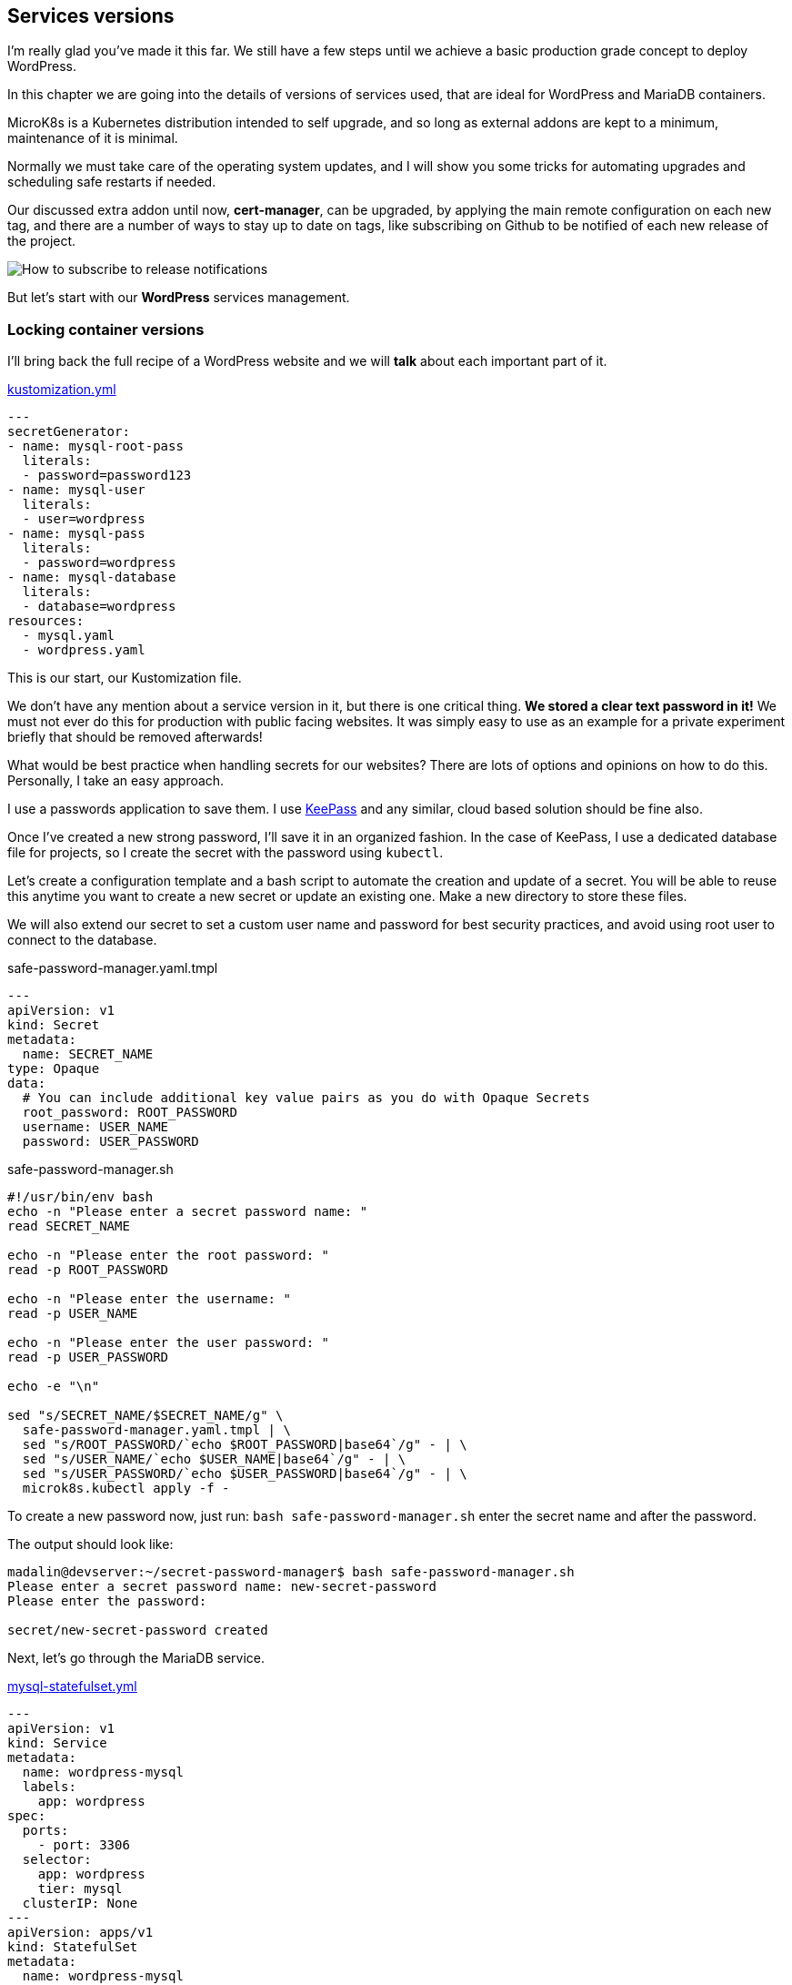 [[ch06-services-versions]]
== Services versions

I'm really glad you've made it this far. We still have a few steps until we achieve a basic production grade concept to deploy WordPress.

In this chapter we are going into the details of versions of services used, that are ideal for WordPress and MariaDB containers.

MicroK8s is a Kubernetes distribution intended to self upgrade, and so long as external addons are kept to a minimum, maintenance of it is minimal.

Normally we must take care of the operating system updates, and I will show you some tricks for automating upgrades and scheduling safe restarts if needed.

Our discussed extra addon until now, **cert-manager**, can be upgraded, by applying the main remote configuration on each new tag, and there are a number of ways to stay up to date on tags, like subscribing on Github to be notified of each new release of the project.

image:images/how-to-subscribe-to-release-notifications.png[How to subscribe to release notifications]

But let's start with our **WordPress** services management.

=== Locking container versions

I'll bring back the full recipe of a WordPress website and we will *talk* about each important part of it.

.https://gist.github.com/madalinignisca/93339ec774b00bc5589b3a45fc968eb5#file-kustomization-yaml[kustomization.yml]
[source,yaml,linenums]
----
---
secretGenerator:
- name: mysql-root-pass
  literals:
  - password=password123
- name: mysql-user
  literals:
  - user=wordpress
- name: mysql-pass
  literals:
  - password=wordpress
- name: mysql-database
  literals:
  - database=wordpress
resources:
  - mysql.yaml
  - wordpress.yaml
----

This is our start, our Kustomization file.

We don't have any mention about a service version in it, but there is one critical thing. **We stored a clear text password in it!** We must not ever do this for production with public facing websites. It was simply easy to use as an example for a private experiment briefly that should be removed afterwards!

What would be best practice when handling secrets for our websites? There are lots of options and opinions on how to do this. Personally, I take an easy approach.

I use a passwords application to save them. I use https://keepass.info[KeePass] and any similar, cloud based solution should be fine also.

Once I've created a new strong password, I'll save it in an organized fashion. In the case of KeePass, I use a dedicated database file for projects, so I create the secret with the password using `kubectl`.

Let's create a configuration template and a bash script to automate the creation and update of a secret. You will be able to reuse this anytime you want to create a new secret or update an existing one. Make a new directory to store these files.

We will also extend our secret to set a custom user name and password for best security practices, and avoid using root user to connect to the database.

.safe-password-manager.yaml.tmpl
[source,yaml,linenums]
----
---
apiVersion: v1
kind: Secret
metadata:
  name: SECRET_NAME
type: Opaque
data:
  # You can include additional key value pairs as you do with Opaque Secrets
  root_password: ROOT_PASSWORD
  username: USER_NAME
  password: USER_PASSWORD
----

.safe-password-manager.sh
[source,bash,linenums]
----
#!/usr/bin/env bash
echo -n "Please enter a secret password name: "
read SECRET_NAME

echo -n "Please enter the root password: "
read -p ROOT_PASSWORD

echo -n "Please enter the username: "
read -p USER_NAME

echo -n "Please enter the user password: "
read -p USER_PASSWORD

echo -e "\n"

sed "s/SECRET_NAME/$SECRET_NAME/g" \
  safe-password-manager.yaml.tmpl | \
  sed "s/ROOT_PASSWORD/`echo $ROOT_PASSWORD|base64`/g" - | \
  sed "s/USER_NAME/`echo $USER_NAME|base64`/g" - | \
  sed "s/USER_PASSWORD/`echo $USER_PASSWORD|base64`/g" - | \
  microk8s.kubectl apply -f -
----

To create a new password now, just run: `bash safe-password-manager.sh` enter the secret name and after the password.

The output should look like:

[source,text]
----
madalin@devserver:~/secret-password-manager$ bash safe-password-manager.sh
Please enter a secret password name: new-secret-password
Please enter the password:

secret/new-secret-password created
----

Next, let's go through the MariaDB service.

.https://gist.github.com/madalinignisca/93339ec774b00bc5589b3a45fc968eb5#file-mysql-yaml[mysql-statefulset.yml]
[source,yaml,linenums]
----
---
apiVersion: v1
kind: Service
metadata:
  name: wordpress-mysql
  labels:
    app: wordpress
spec:
  ports:
    - port: 3306
  selector:
    app: wordpress
    tier: mysql
  clusterIP: None
---
apiVersion: apps/v1
kind: StatefulSet
metadata:
  name: wordpress-mysql
  labels:
    app: wordpress
spec:
  selector:
    matchLabels:
      app: wordpress
      tier: mysql
  serviceName: wordpress-mysql
  template:
    metadata:
      labels:
        app: wordpress
        tier: mysql
    spec:
      containers:
      - image: mariadb:10.6
        name: mysql
        env:
        - name: MARIADB_ROOT_PASSWORD
          valueFrom:
            secretKeyRef:
              name: mysql-root-pass
              key: password
        - name: MARIADB_DATABASE
          valueFrom:
            secretKeyRef:
              name: mysql-database
              key: database
        - name: MARIADB_USER
          valueFrom:
            secretKeyRef:
              name: mysql-user
              key: user
        - name: MARIADB_PASSWORD
          valueFrom:
            secretKeyRef:
              name: mysql-pass
              key: password
        - name: MARIADB_AUTO_UPGRADE
          value: "true"
        ports:
        - containerPort: 3306
          name: mysql
        volumeMounts:
        - name: wordpress-mysql
          mountPath: /var/lib/mysql
  volumeClaimTemplates:
  - metadata:
      name: wordpress-mysql
    spec:
      accessModes: [ "ReadWriteOnce" ]
      resources:
        requests:
          storage: 10Gi
----

We have created MariaDB as a **Stateful** service.

Kubernetes defines a list of https://kubernetes.io/docs/concepts/workloads/controllers/[**Workload Resources**] which include the above **StatefulSet** used by me. Running MariaDB or any other database, requires that each instance has a particular configuration if high availability is desired for databases, and the storage is dedicated to one single instance running.

To lock the MariaDB version we are using, we only need to set the desired value in `- image: mariadb:10.6`. MariaDB uses a 3 number versioning scheme, popular among open source software, usually named https://semver.org/[Semantic Versioning], which defines for `X.Y.Z`:

* **X** is the MAJOR, very critical number, and a project might not be able to change from it easy.
* **Y** is the MINOR, number which indicates that new features have been added, possibly performance enhancements.
* **Z** is the PATCH, the most important number you should care about for the database of a WordPress database. This number means that critical security or bug fixes have been made and you should upgrade as soon as possible.

I do not recommend upgrading a MAJOR for MariaDB or MySQL on an existing WordPress website just for the bravery of stating you have upgraded. Stick to the current recommended MAJOR for the WordPress version you are using until the community is stating for a few good months that it is all working fine on a new MAJOR.

At the time of writing this book WordPress requirements where:

* PHP 7.4 or higher, core runs on 8.0, but many plugins and themes are still not guaranteed to run on 8.x. Stay informed from https://make.wordpress.org/core/[WordPress Developers Blog] for changes.
* MySQL 5.6 or MariaDB 10.1 or recent. This means MySQL 5.7 and any MariaDB 10.x included. It is possible that it will work fine with MySQL 8.0 also. I would stick to long term supported MariaDB versions, 10.6 at current book revision.

So, how can we ensure we use the latest version without getting issues?

Our database stores it's data in a volume we have defined in the above recipe.

I do it this way, and it would be the way I recommend doing it: make a database backup. Avoid using a plugin based backup solution for database and use the command line if you are confident or add a service like Adminer.

**Method 1: command line.**

Let's write a small script to backup a database. You will be able to use it for all WordPress websites you would host with MicroK8s, but not only WordPress, any MySQL/MariaDB based website. We need the mysql/mariadb client installed locally, and as we use Ubuntu as our host operating system, we can have it installed just by running: `sudo apt update && sudo apt install -y mariadb-client`.

.databasebackup.sh
[source,bash,linenums]
----
#!/usr/bin/env bash
echo -n "Hostname: "
read HOSTNAME

echo -n "Username: "
read USERNAME

echo -n "Database: "
read DATABASE

# password will actually be asked by the command itself
mysqldump -h$HOSTNAME -u$USERNAME -p $DATABASE > $DATABASE-`date +"%s"`.sql
----

To get the HOSTNAME, run `microk8s.kubectl get service wpk8s-club-demo-mysql` and it is the value under **CLUSTER-IP**. Replace `wpk8s-club-demo-mysql` with the service name you set for the website.

If you have not saved your password (please try to save passwords in a personal vault, for example KeePass), you can obtain it from the saved secrets: `microk8s.kubectl get secrets | grep wpk8s-club-demo-mysql-pass` to identify secret name with it's possible added hash; `microk8s.kubectl get secret wpk8s-club-demo-mysql-pass-REPLACEHASH -ojson | jq -r ".data.password" | base64 --decode`. Do not forget to replace `wpk8s-club-demo-mysql*` with what you used.

Now you can run the script: `bash databasebackup.sh`. The sql dump will be named using the database and current timestamp suffixed to it. You can copy or move it to a safe place.

You might be concerned that this is a way to read passwords, but do not worry, this is strictly limited to people with access and permissions to manage MicroK8s and use kubectl in the nodes of your cluster. The only issues might be when untrustworthy people have access to the servers with MicroK8s, but that brings the question: *"would you allow an untrustworthy person into your house?"*.

**Method 2: add Adminer.**

Alternatively we can add a database management script, which might help you for other needs as well, especially if you are used to shared hosting where you had easy access to phpMyAdmin.

TIP: You can use phpMyAdmin as an alternative to Adminer if you are more comfortable with it.

In the same directory as our demo website's recipe, let's create an additional yaml file, containing the deployment and service configuration for Adminer.

Replace `wpk8s-club-demo` with the name you used in the rest of configurations.

[source,yaml,linenums]
----
---
apiVersion: v1
kind: Service
metadata:
  name: wpk8s-club-demo-adminer
  labels:
    app: wpk8s-club-demo
spec:
  ports:
    - port: 8080
      protocol: TCP
  selector:
    app: wpk8s-club-demo
    tier: adminer
---
apiVersion: apps/v1
kind: Deployment
metadata:
  name: wpk8s-club-demo-adminer
  labels:
    app: wpk8s-club-demo
spec:
  replicas: 1
  selector:
    matchLabels:
      app: wpk8s-club-demo
      tier: adminer
  template:
    metadata:
      labels:
        app: wpk8s-club-demo
        tier: adminer
    spec:
      containers:
      - image: adminer:4.8.0
        name: adminer
        env:
        - name: ADMINER_DEFAULT_SERVER
          value: wpk8s-club-demo-mysql
        ports:
        - containerPort: 8080
----

Next, we will extract the **Ingress** configuration from `wordpress.yaml`, and extend it

.ingress.yml
[source,yaml,linenums]
----
---
apiVersion: networking.k8s.io/v1
kind: Ingress
metadata:
  name: wpk8s-club-demo
  labels:
    app: wpk8s-club-demo
  annotations:
    cert-manager.io/cluster-issuer: "letsencrypt-prod"
    nginx.ingress.kubernetes.io/proxy-body-size: 10m
    nginx.ingress.kubernetes.io/server-alias: "www.demo.wpk8s.club"
spec:
  tls:
  - hosts:
    - demo.wpk8s.club
    - www.demo.wpk8s.club
    secretName: wpk8s-club-demo-tls
  rules:
  - host: demo.wpk8s.club
    http:
      paths:
        - pathType: Prefix
          path: "/"
          backend:
            service:
              name: wpk8s-club-demo
              port:
                number: 80
        - pathType: Prefix
          path: "/adminer"
          backend:
            service:
              name: wpk8s-club-demo-adminer
              port:
                number: 8080
----

We added to it just the new `/adminer` path, pointing at the new Adminer service we dedicated for this website.

NOTE: In a cluster, you could actually dedicate an Adminer or phpMyAdmin instance, on a domain/subdomain of choice, to support all hosted databases. Alternatively, to separate databases, like for common websites with less sensitive data, you could even use one common database service. We will look into this later, in a section related to saving resources to lower costs.

Edit `kustomization.yaml` and add Adminer and the new Ingress configuration.

.kustomization.yml
[source,yaml,linenums]
----
---
resources:
  - mysql-statefulset.yml
  - wordpress-statefulset.yml
  - adminer-deployment.yml
  - ingress.yml
----

NOTE: It is best to keep the list order exactly the same as the order they would need to be applied, as it will help you understand it better when you have to customize later. Also, I removed the password entry, which now should have been added like described at the beginning of the chapter.

Apply all new changes by running: `microk8s.kubectl apply -k ./`

In your browser, open the website url and add `/adminer` at the end. Fill in the user, password and hostname, in case it was not pre-filled, and start using Adminer to backup, restore and alter the data.

Securing this path could be done in a number of different ways.

* Nginx Ingress annotations to add user and password on the `/adminer` path. I use this on shared Adminer services in a cluster.

* Comment the Adminer entry in the Ingress configuration and apply. It will not serve from the Adminer backend service. It's easy and safe.

* Set replicas to 0 on the Adminer service. Change to 1 for the time you want to use.

I think I have diverted a lot from versioning, by showing you how to backup the database, I did not touch the WordPress files and the uploads as in the current configuration we have used, you are still able to use classic, in WordPress, plugins to do that. Remember, your WordPress installation and your uploads are in a volume, and up until now we have used the builtin Storage add-on, you can find all files in `/var/snap/microk8s/common/default-storage/[extended-name-of-defined-volume`].

So, I would either make a full copy of the directory, using `cp -r /var/snap/microk8s/common/default-storage/[extended-name-of-defined-volume`] filesbackup` or archive them if storage is constrained `tar czfv filesbackup.tar.gz /var/snap/microk8s/common/default-storage/[extended-name-of-defined-volume`]`.

IMPORTANT: Avoid using ZIP to archive web projects, unless you really know what permissions need to be set on files.

As you are controlling the host of the cluster, you could even install Midnight Commander to have a **TUI** application with a familiar interface to manage files. `sudo apt install -y mc` will get it installed for you. Run `sudo mc` and enjoy. You need root access to be able to access volumes files and make sure you don't alter permissions or ownership of files and directories, **mc** has the option when copying or moving to preserve file attributes.

Let's go back to versioning.

In our `wordpress.yaml` we have defined `- image: wpk8s/wordpress:5.6.1`. When a new image is available, all you need to do is change the version and apply. Yes, it's really that simple. But with this way of using WordPress, what is upgraded is actually Apache HTTPD and PHP versions. The official WordPress container image on https://hub.docker.com[Docker Hub] comes with an init script that downloads the WordPress version on the selected tag, puts files in the declared volume and from that moment, WordPress is in control, just like you used it in shared hosting. You are fine to set auto-updates for WordPress, for plugins and for themes the way you were used to doing. An alternative, required for High Availability that forces a locked WordPress installation will be detailed in next chapter.

To experiment, change the version and apply: `microk8s.kubectl apply -k ./` or `microk8s.kubectl apply -f wordpress.yaml` will only update the configuration defined in it.

We can do this for MariaDB or MySQL service as well.

So, we've been through setting exact service versions, and we looked into how to handle upgrades. We discovered how to backup the database and we also discovered where our WordPress files are stored in the default Storage add-on.

It is time now, to discover how to handle high availability mode, with multiple cluster nodes, aka multiple virtual cloud instances. It will force us to set up a more complex storage solution, make the database service able to move from node to node and the same for WordPress.

Also... it's fun, right?
